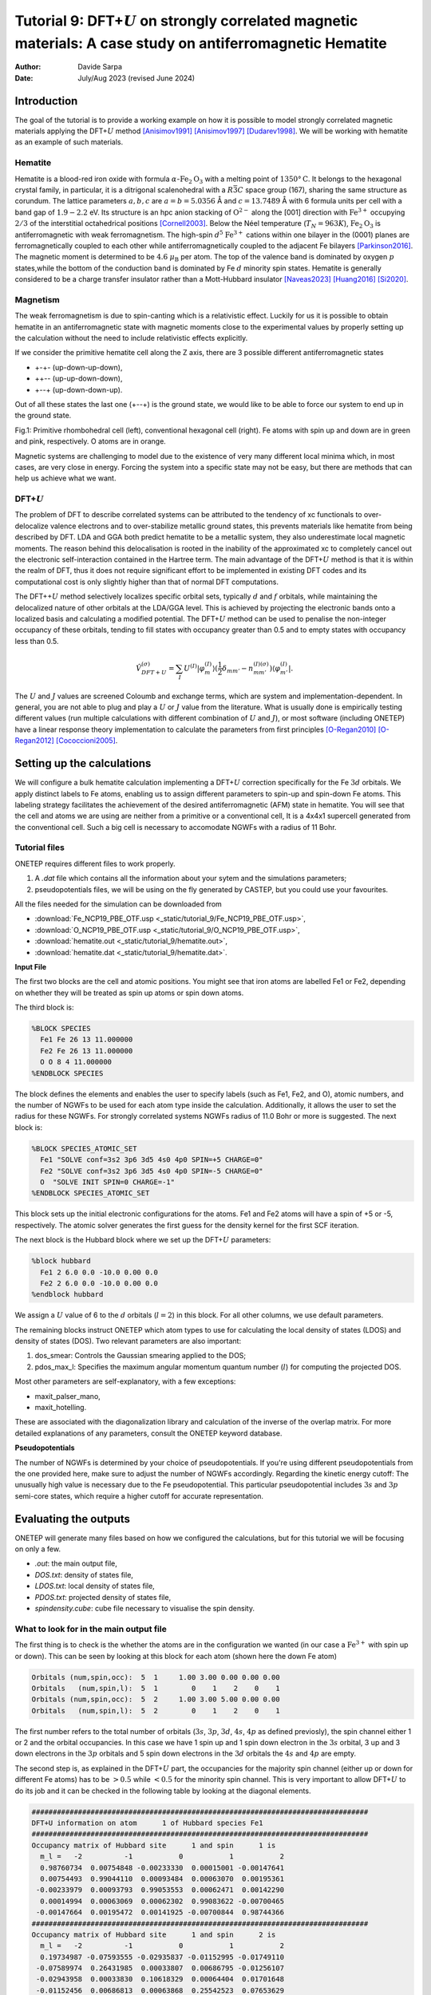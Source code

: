 
=================================================================================================================
Tutorial 9: DFT+\ :math:`U` on strongly correlated magnetic materials: A case study on antiferromagnetic Hematite
=================================================================================================================

:Author: Davide Sarpa
:Date:   July/Aug 2023 (revised June 2024)

.. role:: raw-latex(raw)
   :format: latex

Introduction
============

The goal of the tutorial is to provide a working example on how it is possible to model strongly correlated magnetic materials applying the DFT+\ :math:`U` method [Anisimov1991]_ [Anisimov1997]_ [Dudarev1998]_. We will be working
with hematite as an example of such materials.

Hematite
--------

Hematite is a blood-red iron oxide with formula :math:`\alpha`-:math:`\text{Fe}_2\text{O}_3` with 
a melting point of :math:`1350°\text{C}`.
It belongs to the hexagonal crystal family, 
in particular, it is a ditrigonal scalenohedral with a 
:math:`R\bar{3}C` space group (167), sharing the same structure as corundum. 
The lattice parameters :math:`a,b,c` are :math:`a=b=5.0356` Å and :math:`c=13.7489` Å with 6 formula units per cell 
with a band gap of :math:`1.9-2.2` eV. 
Its structure is an hpc anion stacking of :math:`\text{O}^{2-}` along the [001] direction 
with :math:`\text{Fe}^{3+}` occupying :math:`2/3` of the interstitial octahedrical positions [Cornell2003]_.
Below the Néel temperature (:math:`T_N = 963 K`), :math:`\text{Fe}_2\text{O}_3` 
is antiferromagnetic with weak ferromagnetism. 
The high-spin :math:`d^5` :math:`\text{Fe}^{3+}` cations within one bilayer in the (0001) planes are ferromagnetically coupled to each other 
while antiferromagnetically coupled to the adjacent Fe bilayers [Parkinson2016]_. The magnetic moment is determined to be :math:`4.6` :math:`\mu_{\text{B}}`  per atom.
The top of the valence band is dominated by oxygen :math:`p` states,while the bottom of the conduction band is dominated by Fe :math:`d` minority spin states.
Hematite is generally considered to be a charge transfer insulator rather than a Mott-Hubbard insulator [Naveas2023]_ [Huang2016]_ [Si2020]_.

Magnetism
---------

The weak ferromagnetism is due to spin-canting which is a relativistic effect. 
Luckily for us it is possible to obtain hematite in an antiferromagnetic state with magnetic moments close to 
the experimental values by properly setting up the calculation without the need to include relativistic effects explicitly.

If we consider the primitive hematite cell along the Z axis, there are 3 possible different antiferromagnetic states

* +-+- (up-down-up-down),
* ++-\- (up-up-down-down),
* +-\-+ (up-down-down-up).

Out of all these states the last one (+-\-+) is the ground state, we would like to be able to force our system to end up
in the ground state.

|pic1| |pic2|

.. |pic1| image:: _static/tutorial_9/hema_rhombo.png
   :width: 35%

.. |pic2| image:: _static/tutorial_9/hema_hexa.png
   :width: 32%
   
Fig.1: Primitive rhombohedral cell (left), conventional hexagonal cell (right). Fe atoms with spin up and down are in green and pink, respectively. O atoms are in orange.


Magnetic systems are challenging to model due to the existence of very many different local minima which, in most cases, are very close in energy.
Forcing the system into a specific state may not be easy, but there are methods that can help us achieve what we want. 


DFT+\ :math:`U`
---------------
The problem of DFT to describe correlated systems can be attributed to the tendency of xc functionals to over-delocalize valence electrons and to over-stabilize metallic ground states,
this prevents materials like hematite from being described by DFT. LDA and GGA both predict hematite to be a metallic system, they also underestimate local magnetic moments.
The reason behind this delocalisation is rooted in the inability of the approximated xc to completely cancel out the electronic self-interaction contained in the Hartree term.
The main advantage of the DFT+\ :math:`U` method is that it is within the realm of DFT, thus it does not require significant effort to be implemented in existing DFT codes and its computational cost is only slightly higher than that of normal DFT computations.

The DFT++\ :math:`U` method selectively localizes specific orbital sets, typically :math:`d` and :math:`f` orbitals, while maintaining the delocalized nature of other orbitals at the LDA/GGA level. 
This is achieved by projecting the electronic bands onto a localized basis and calculating a modified potential.
The DFT+\ :math:`U` method can be used to penalise the non-integer occupancy of these orbitals, tending to fill states with occupancy greater than 0.5 and to empty states with occupancy less than 0.5.

.. math::

   \hat{V}^{(\sigma)}_{DFT+U} = \sum_{I}  U^{(I)}\lvert \varphi_m^{(I)} \rangle (\frac{1}{2} \delta_{m m'} - n^{(I) (\sigma)}_{m m'})  \langle\varphi_{m'}^{(I)} \rvert.

The :math:`U` and :math:`J` values are screened Coloumb and exchange terms, which are system and implementation-dependent. In general, you are not able to plug and play
a :math:`U` or :math:`J` value from the literature. What is usually done is empirically testing different values (run multiple calculations with different combination of :math:`U` and :math:`J`), or
most software (including ONETEP) have a linear response theory implementation to calculate the parameters from first principles [O-Regan2010]_ [O-Regan2012]_ [Cococcioni2005]_. 


Setting up the calculations
===========================

We will configure a bulk hematite calculation implementing a DFT+\ :math:`U` correction specifically for the Fe :math:`3d` orbitals. We apply distinct labels to Fe atoms, 
enabling us to assign different parameters to spin-up and spin-down Fe atoms. This labeling strategy facilitates the achievement of the desired antiferromagnetic (AFM) state in hematite.
You will see that the cell and atoms we are using are neither from a primitive or a conventional cell, It is a  4x4x1 supercell generated from the conventional cell.
Such a big cell is necessary to accomodate NGWFs with a radius of 11 Bohr.

Tutorial files
--------------

ONETEP requires different files to work properly.

1. A `.dat` file which contains all the information about your sytem and the simulations parameters;
2. pseudopotentials files, we will be using on the fly generated by CASTEP, but you could use your favourites.


All the files needed for the simulation can be downloaded from

- :download:`Fe_NCP19_PBE_OTF.usp <_static/tutorial_9/Fe_NCP19_PBE_OTF.usp>`, 
- :download:`O_NCP19_PBE_OTF.usp <_static/tutorial_9/O_NCP19_PBE_OTF.usp>`,
- :download:`hematite.out <_static/tutorial_9/hematite.out>`,
- :download:`hematite.dat <_static/tutorial_9/hematite.dat>`.


**Input File**

The first two blocks are the cell and atomic positions.
You might see that iron atoms are labelled Fe1 or Fe2, depending on whether they will be treated as spin up atoms or spin down atoms.

The third block is: 

.. code-block:: none

      %BLOCK SPECIES
        Fe1 Fe 26 13 11.000000
        Fe2 Fe 26 13 11.000000
        O O 8 4 11.000000
      %ENDBLOCK SPECIES

The block defines the elements and enables the user to specify labels (such as Fe1, Fe2, and O), atomic numbers, 
and the number of NGWFs  to be used for each atom type inside the calculation. 
Additionally, it allows the user to set the radius for these NGWFs.
For strongly correlated systems NGWFs radius of 11.0 Bohr or more is suggested.
The next block is: 

.. code-block:: none

   %BLOCK SPECIES_ATOMIC_SET
     Fe1 "SOLVE conf=3s2 3p6 3d5 4s0 4p0 SPIN=+5 CHARGE=0"
     Fe2 "SOLVE conf=3s2 3p6 3d5 4s0 4p0 SPIN=-5 CHARGE=0"
     O  "SOLVE INIT SPIN=0 CHARGE=-1"
   %ENDBLOCK SPECIES_ATOMIC_SET

This block sets up the initial electronic configurations for the atoms. Fe1 and Fe2 atoms will have a spin of +5 or -5, respectively. 
The atomic solver generates the first guess for the density kernel for the first SCF iteration.


The next block is the Hubbard block where we set up the DFT+\ :math:`U` parameters:

.. code-block:: none

   %block hubbard
     Fe1 2 6.0 0.0 -10.0 0.00 0.0
     Fe2 2 6.0 0.0 -10.0 0.00 0.0
   %endblock hubbard

We assign a :math:`U` value of 6 to the :math:`d` orbitals (:math:`l=2`) in this block. For all other columns, we use default parameters.

The remaining blocks instruct ONETEP which atom types to use for calculating the local density of states (LDOS) and density of states (DOS). 
Two relevant parameters are also important:

1. dos_smear: Controls the Gaussian smearing applied to the DOS;
2. pdos_max_l: Specifies the maximum angular momentum quantum number (:math:`l`) for computing the projected DOS.

Most other parameters are self-explanatory, with a few exceptions:

- maxit_palser_mano,
- maxit_hotelling.

These are associated with the diagonalization library and calculation of the inverse of the overlap matrix.
For more detailed explanations of any parameters, consult the ONETEP keyword database.

**Pseudopotentials**

The number of NGWFs is determined by your choice of pseudopotentials. If you're using different pseudopotentials from the one provided here, make sure to adjust the number of NGWFs accordingly.
Regarding the kinetic energy cutoff: The unusually high value is necessary due to the Fe pseudopotential. This particular pseudopotential includes :math:`3s` and :math:`3p` semi-core states, which require a higher cutoff for accurate representation.

Evaluating the outputs
======================
ONETEP will generate many files based on how we configured the calculations, but for this
tutorial we will be focusing on only a few.

* `.out`: the main output file,
* `DOS.txt`: density of states file,
* `LDOS.txt`: local density of states file, 
* `PDOS.txt`: projected density of states file, 
* `spindensity.cube`: cube file necessary to visualise the spin density.


What to look for in the main output file
----------------------------------------

The first thing is to check is the whether the atoms are in the configuration we wanted (in our case a :math:`\text{Fe}^{3+}` with spin up or down).
This can be seen by looking at this block for each atom (shown here the down Fe atom)

.. code-block:: none

   Orbitals (num,spin,occ):  5  1     1.00 3.00 0.00 0.00 0.00
   Orbitals   (num,spin,l):  5  1        0    1    2    0    1
   Orbitals (num,spin,occ):  5  2     1.00 3.00 5.00 0.00 0.00
   Orbitals   (num,spin,l):  5  2        0    1    2    0    1

The first number refers to the total number of orbitals (:math:`3s`, :math:`3p`, :math:`3d`, :math:`4s`, :math:`4p` as defined previosly), the spin channel either 1 or 2 and the orbital occupancies.
In this case we have 1 spin up and 1 spin down electron in the :math:`3s` orbital, 3 up and 3 down electrons in the :math:`3p` orbitals and 5 spin down electrons in the :math:`3d` orbitals
the :math:`4s` and :math:`4p` are empty.

The second step is, as explained in the DFT+\ :math:`U` part, the occupancies for the majority spin channel (either up or down for different Fe atoms)
has to be :math:`> 0.5` while :math:`< 0.5` for the minority spin channel. This is very important to allow DFT+\ :math:`U` to do its job and it can be checked in the following table by looking at the diagonal elements.

.. code-block:: none

   ################################################################################
   DFT+U information on atom      1 of Hubbard species Fe1 
   ################################################################################
   Occupancy matrix of Hubbard site      1 and spin      1 is 
     m_l =   -2          -1           0           1           2
     0.98760734  0.00754848 -0.00233330  0.00015001 -0.00147641
     0.00754493  0.99044110  0.00093484  0.00063070  0.00195361
    -0.00233979  0.00093793  0.99053553  0.00062471  0.00142290
     0.00014994  0.00063069  0.00062302  0.99083622 -0.00700465
    -0.00147664  0.00195472  0.00141925 -0.00700844  0.98744366
   ################################################################################
   Occupancy matrix of Hubbard site      1 and spin      2 is 
     m_l =   -2          -1           0           1           2
     0.19734987 -0.07593555 -0.02935837 -0.01152995 -0.01749110
    -0.07589974  0.26431985  0.00033807  0.00686795 -0.01256107
    -0.02943958  0.00033830  0.10618329  0.00064404  0.01701648
    -0.01152456  0.00686813  0.00063868  0.25542523  0.07653629
    -0.01749366 -0.01256804  0.01696807  0.07657798  0.17892533
   ################################################################################
   Total occupancy of Hubbard site      1 is         5.94906741 e
   Local magnetic moment of Hubbard site      1 is   3.94466029 mu_B
   DFT+U energy of Hubbard site      1 is            0.08933769 Ha
   ################################################################################


Another important thing to check are the bands' occupancies. Hematite is a semiconductor
with a 2 eV band gap, we would then expect to have fully occupied bands and unoccupied virtual bands.
If we were to treat it as a metal we could expect fractional occupancies occurring, but that would be physically wrong for our system.

If you look at the band occupancies for both spin up and down channel, you can see that we indeed obtain fully occupied bands and unoccupied bands. 
This reassure us that the structure we obtained is chemically and physically sensible.


.. code-block:: none

                              Spin 1           |                 Spin 2           |
        Orb |    H-eigenvalues     Occupancies |    H-eigenvalues     Occupancies |
          1 |    -2.7569116405    1.0000000000 |    -2.7569258300    1.0000000000 | 
                             ------                             ------
       2396 |     0.5911355692    1.0000000000 |     0.5911388571    1.0000000000 | 
       2397 |     0.5931137905    1.0000000000 |     0.5931136453    1.0000000000 | 
       2398 |     0.5931148723    1.0000000000 |     0.5931148136    1.0000000000 | 
       2399 |     0.5936028814    1.0000000000 |     0.5936016525    1.0000000000 | 
       2400 |     0.5936039546    1.0000000000 |     0.5936026510    1.0000000000 | 
                    - Gap at zero temperature - |     - Gap at zero temperature -
                     Finite temp. Fermi level   |      Finite temp. Fermi level  
       2401 |     0.6272424125    0.0000000000 |     0.6272633138    0.0000000000 | 
       2402 |     0.6297211476    0.0000000000 |     0.6297567335    0.0000000000 | 
       2403 |     0.6297236475    0.0000000000 |     0.6297598360    0.0000000000 | 
       2404 |     0.6302246277    0.0000000000 |     0.6302507711    0.0000000000 | 
       2405 |     0.6302330454    0.0000000000 |     0.6302577875    0.0000000000 | 
                             ------                             ------
       3648 |     1.1980169016    0.0000000000 |     1.1980204435    0.0000000000 |

Lastly we should also check that we obtain a band gap and its value is close to experiment.
This can be seen from the output by looking for these lines. 

Why do we get two band gaps? Because we are studying a magnetic system, we get a band gap for each spin channel and for an AFM material
the bandgap should be the same (numerical errors aside).

.. code-block:: none

   HOMO-LUMO gap:       0.101182637 Eh
   HOMO-LUMO gap:       0.101174972 Eh


DOS and PDOS
------------

Next step is to plot the density of states. It will tell us the distribution of electrons and states in our system

.. figure:: _static/tutorial_9/dos.png
   :align: center
   :width: 49%

We indeed obtain a gap between the states but it does not tell us much more. To obtain more information we will be plotting the local density of states (LDOS)
and the projected density of states (PDOS).

|ldos| |pdos|

.. |ldos| image:: _static/tutorial_9/ldos.png
   :width: 49%

.. |pdos| image:: _static/tutorial_9/pdos.png
   :width: 49%

From the local density of states we can immediately notice that the lowest lying bands in the plot are mostly comprised of Fe majority spin channel states but,
this is very important, the top of the valence band is mostly composed of O :math:`p` states. The bottom of the conduction band is composed of Fe minority spin states.
This allow us to classify hematite as a charge transfer insulator between the O and the Fe atoms. What if we would like to know which atomic orbitals
contribute the most to this charge transfer, we need to plot the PDOS.

This will project the bands into the atomic components, in this way, as you can see in the plot the top of the valence band
is dominated by O :math:`2p` states while the bottom of the conduction band is dominated by Fe minority spin :math:`3d` states. 

Mulliken population analysis
----------------------------

Mulliken population analysis is a very good tool to understand if our system is behaving correctly.
In an AFM material the total spin should be 0 and the atomic spin should be the same for the same atoms. In this case we have two different types,
the spin up and down Fe atoms. The absolute value of the atomic spin should be the same only with different sign.

The material is also charge neutral and we would expect that similar atoms should carry similar charges.


+------------+-----------+----------+------------+------------+
|   Species  |    Ion    |   Total  | Charge (e) | Spin (hbar)|
+============+===========+==========+============+============+
| O          | 1         | 6.923    |  -0.923    | 0.00       |
+------------+-----------+----------+------------+------------+
| O          | 2         | 6.923    |  -0.923    | -0.00      |
+------------+-----------+----------+------------+------------+
| O          | 3         | 6.922    |  -0.922    | -0.00      |
+------------+-----------+----------+------------+------------+
| O          | 4         | 6.922    |  -0.922    | -0.00      |
+------------+-----------+----------+------------+------------+
| O          | 5         | 6.922    |  -0.922    | 0.00       |
+------------+-----------+----------+------------+------------+
| O          | 6         | 6.922    |  -0.922    | 0.00       |
+------------+-----------+----------+------------+------------+
| Fe         | 7         | 14.617   |  1.383     | 2.21       |
+------------+-----------+----------+------------+------------+
| Fe         | 8         | 14.616   |  1.384     | 2.21       |
+------------+-----------+----------+------------+------------+
| Fe         | 9         | 14.617   |  1.383     | -2.21      |
+------------+-----------+----------+------------+------------+
| Fe         | 10        | 14.617   |  1.383     | -2.21      |
+------------+-----------+----------+------------+------------+

As you can see from this snapshot, we do indeed obtain the same charge and same spin for all similar atoms as 
we would expect. 



Spin density
------------
Now it is time to visualise the spin density, which is the total electron density of electrons of one spin minus 
the total electron density of the electrons of the other spin. 
We would like to visualise it to know if we obtained the AFM state we wanted, the up-down-down-up configuration.

You can directly open and visualise the `.cube` file generated at the end of the calculation with VESTA, VMD or other softwares.

.. figure:: _static/tutorial_9/hematite_spindensity.png
   :align: center
   :scale: 30%

   Hematite spin density, blu spheres refers to atom with up spin and yellow to down spin

You can see from the picture that we did get the AFM states with +-\-+ configuration as we wanted.


What to do next
---------------
The tutorial is now complete, but you could still move forward. What can you do next?
ONETEP outputs more information than what we covered so far.
You can plot:

* the electrostatic potential,
* the orbitals,
* the electronic density.


You can then relax the structure and recompute the properties to see what changed and how.
We have chosen to use :math:`U=6`, but you could try different :math:`U` values and see how that affects the system.

.. [Cornell2003]  R.M.Cornell et al, in The Iron Oxides, John Wiley & Sons, Ltd, 2003, pp. 9-38.
.. [Parkinson2016]  G.S.Parkinson, Surface Science Reports, vol. 71, no. 1, pp. 272–365, 1 Mar. 1, 2016. 

.. [Naveas2023] Naveas M. et al, iScience 26, 106033, February 17, 2023.

.. [Huang2016]  Huang X. et al,  J.Phys.Chem C 2016,  120, 4919-4930.

.. [Si2020] Si et al, J. Chem. Phys. 152, 024706 (2020).

.. [O-Regan2012] D.D.O’Regan, N. D. M. Hine, M. C. Payne and A. A. Mostofi, Phys. Rev. B 85, 085107 (2012).

.. [Cococcioni2005] M.Cococcioni and S. de Gironcoli, Phys. Rev. B 71, 035105 (2005).

.. [O-Regan2010] D.D.O’Regan, N. D. M. Hine, M. C. Payne and A. A. Mostofi, Phys. Rev. B 82, 081102 (2010).

.. [Anisimov1991] J.Z.V.I. Anisimov and O. K. Andersen, Phys. Rev. B 44, 943 (1991).

.. [Anisimov1997] V.I. Anisimov, F. Aryasetiawan, and A. I. Liechtenstein, J. Phys.: Condens. Matter 9, 767 (1997).

.. [Dudarev1998] S.L. Dudarev, Phys. Rev. B 57, 3 (1998).
